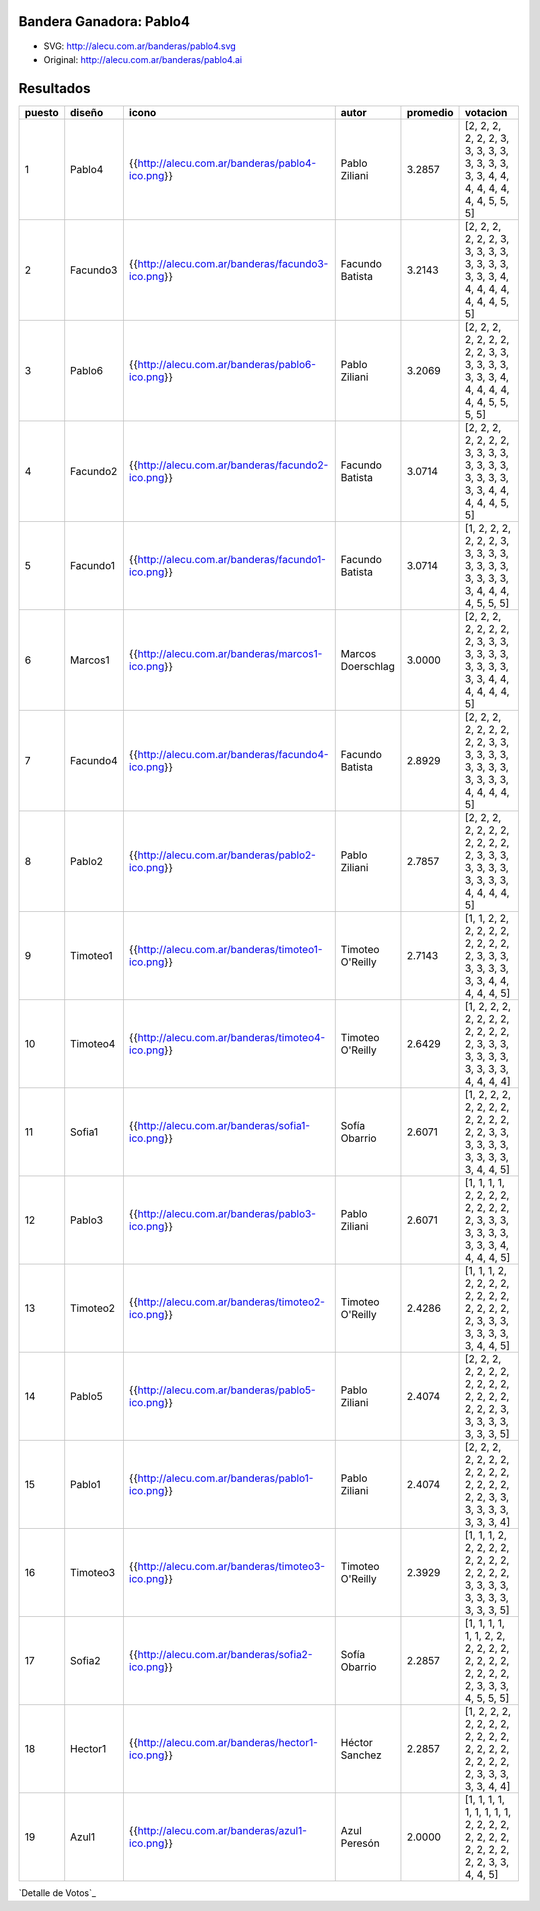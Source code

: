 
Bandera Ganadora: Pablo4
------------------------

.. image:: http://alecu.com.ar/banderas/pablo4.png

* SVG: http://alecu.com.ar/banderas/pablo4.svg

* Original: http://alecu.com.ar/banderas/pablo4.ai

Resultados
----------

.. csv-table::
    :header: puesto,diseño,icono,autor,promedio,votacion

    1,Pablo4,{{http://alecu.com.ar/banderas/pablo4-ico.png}},Pablo Ziliani,3.2857,"[2, 2, 2, 2, 2, 2, 3, 3, 3, 3, 3, 3, 3, 3, 3, 3, 3, 4, 4, 4, 4, 4, 4, 4, 4, 5, 5, 5]"
    2,Facundo3,{{http://alecu.com.ar/banderas/facundo3-ico.png}},Facundo Batista,3.2143,"[2, 2, 2, 2, 2, 2, 3, 3, 3, 3, 3, 3, 3, 3, 3, 3, 3, 3, 4, 4, 4, 4, 4, 4, 4, 4, 5, 5]"
    3,Pablo6,{{http://alecu.com.ar/banderas/pablo6-ico.png}},Pablo Ziliani,3.2069,"[2, 2, 2, 2, 2, 2, 2, 2, 2, 3, 3, 3, 3, 3, 3, 3, 3, 3, 4, 4, 4, 4, 4, 4, 4, 5, 5, 5, 5]"
    4,Facundo2,{{http://alecu.com.ar/banderas/facundo2-ico.png}},Facundo Batista,3.0714,"[2, 2, 2, 2, 2, 2, 2, 3, 3, 3, 3, 3, 3, 3, 3, 3, 3, 3, 3, 3, 3, 4, 4, 4, 4, 4, 5, 5]"
    5,Facundo1,{{http://alecu.com.ar/banderas/facundo1-ico.png}},Facundo Batista,3.0714,"[1, 2, 2, 2, 2, 2, 2, 3, 3, 3, 3, 3, 3, 3, 3, 3, 3, 3, 3, 3, 3, 4, 4, 4, 4, 5, 5, 5]"
    6,Marcos1,{{http://alecu.com.ar/banderas/marcos1-ico.png}},Marcos Doerschlag,3.0000,"[2, 2, 2, 2, 2, 2, 2, 2, 3, 3, 3, 3, 3, 3, 3, 3, 3, 3, 3, 3, 3, 4, 4, 4, 4, 4, 4, 5]"
    7,Facundo4,{{http://alecu.com.ar/banderas/facundo4-ico.png}},Facundo Batista,2.8929,"[2, 2, 2, 2, 2, 2, 2, 2, 2, 3, 3, 3, 3, 3, 3, 3, 3, 3, 3, 3, 3, 3, 3, 4, 4, 4, 4, 5]"
    8,Pablo2,{{http://alecu.com.ar/banderas/pablo2-ico.png}},Pablo Ziliani,2.7857,"[2, 2, 2, 2, 2, 2, 2, 2, 2, 2, 2, 2, 3, 3, 3, 3, 3, 3, 3, 3, 3, 3, 3, 4, 4, 4, 4, 5]"
    9,Timoteo1,{{http://alecu.com.ar/banderas/timoteo1-ico.png}},Timoteo O'Reilly,2.7143,"[1, 1, 2, 2, 2, 2, 2, 2, 2, 2, 2, 2, 2, 3, 3, 3, 3, 3, 3, 3, 3, 3, 4, 4, 4, 4, 4, 5]"
    10,Timoteo4,{{http://alecu.com.ar/banderas/timoteo4-ico.png}},Timoteo O'Reilly,2.6429,"[1, 2, 2, 2, 2, 2, 2, 2, 2, 2, 2, 2, 2, 3, 3, 3, 3, 3, 3, 3, 3, 3, 3, 3, 4, 4, 4, 4]"
    11,Sofia1,{{http://alecu.com.ar/banderas/sofia1-ico.png}},Sofía Obarrio,2.6071,"[1, 2, 2, 2, 2, 2, 2, 2, 2, 2, 2, 2, 2, 2, 3, 3, 3, 3, 3, 3, 3, 3, 3, 3, 3, 4, 4, 5]"
    12,Pablo3,{{http://alecu.com.ar/banderas/pablo3-ico.png}},Pablo Ziliani,2.6071,"[1, 1, 1, 1, 2, 2, 2, 2, 2, 2, 2, 2, 2, 3, 3, 3, 3, 3, 3, 3, 3, 3, 3, 4, 4, 4, 4, 5]"
    13,Timoteo2,{{http://alecu.com.ar/banderas/timoteo2-ico.png}},Timoteo O'Reilly,2.4286,"[1, 1, 1, 2, 2, 2, 2, 2, 2, 2, 2, 2, 2, 2, 2, 2, 2, 3, 3, 3, 3, 3, 3, 3, 3, 4, 4, 5]"
    14,Pablo5,{{http://alecu.com.ar/banderas/pablo5-ico.png}},Pablo Ziliani,2.4074,"[2, 2, 2, 2, 2, 2, 2, 2, 2, 2, 2, 2, 2, 2, 2, 2, 2, 2, 3, 3, 3, 3, 3, 3, 3, 3, 5]"
    15,Pablo1,{{http://alecu.com.ar/banderas/pablo1-ico.png}},Pablo Ziliani,2.4074,"[2, 2, 2, 2, 2, 2, 2, 2, 2, 2, 2, 2, 2, 2, 2, 2, 2, 3, 3, 3, 3, 3, 3, 3, 3, 3, 4]"
    16,Timoteo3,{{http://alecu.com.ar/banderas/timoteo3-ico.png}},Timoteo O'Reilly,2.3929,"[1, 1, 1, 2, 2, 2, 2, 2, 2, 2, 2, 2, 2, 2, 2, 2, 3, 3, 3, 3, 3, 3, 3, 3, 3, 3, 3, 5]"
    17,Sofia2,{{http://alecu.com.ar/banderas/sofia2-ico.png}},Sofía Obarrio,2.2857,"[1, 1, 1, 1, 1, 1, 2, 2, 2, 2, 2, 2, 2, 2, 2, 2, 2, 2, 2, 2, 2, 3, 3, 3, 4, 5, 5, 5]"
    18,Hector1,{{http://alecu.com.ar/banderas/hector1-ico.png}},Héctor Sanchez,2.2857,"[1, 2, 2, 2, 2, 2, 2, 2, 2, 2, 2, 2, 2, 2, 2, 2, 2, 2, 2, 2, 2, 3, 3, 3, 3, 3, 4, 4]"
    19,Azul1,{{http://alecu.com.ar/banderas/azul1-ico.png}},Azul Peresón,2.0000,"[1, 1, 1, 1, 1, 1, 1, 1, 1, 2, 2, 2, 2, 2, 2, 2, 2, 2, 2, 2, 2, 2, 2, 3, 3, 4, 4, 5]"


`Detalle de Votos`_

.. ############################################################################


